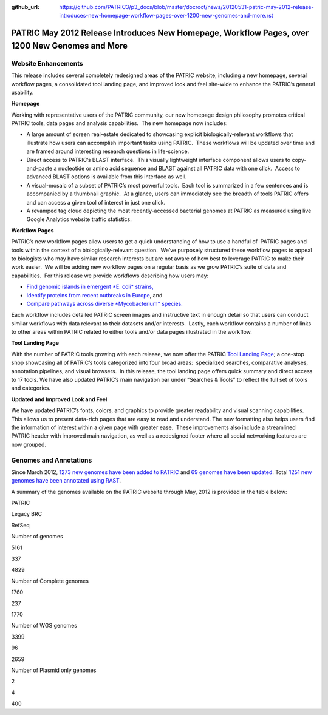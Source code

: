 :github_url: https://github.com/PATRIC3/p3_docs/blob/master/docroot/news/20120531-patric-may-2012-release-introduces-new-homepage-workflow-pages-over-1200-new-genomes-and-more.rst

===============================================================================================
PATRIC May 2012 Release Introduces New Homepage, Workflow Pages, over 1200 New Genomes and More
===============================================================================================

.. feed-entry::
   :date: 2012-05-31

**Website Enhancements**
========================

This release includes several completely redesigned areas of the PATRIC
website, including a new homepage, several workflow pages, a
consolidated tool landing page, and improved look and feel site-wide to
enhance the PATRIC’s general usability.

**Homepage**

Working with representative users of the PATRIC community, our new
homepage design philosophy promotes critical PATRIC tools, data pages
and analysis capabilities.  The new homepage now includes:

-  A large amount of screen real-estate dedicated to showcasing explicit
   biologically-relevant workflows that illustrate how users can
   accomplish important tasks using PATRIC.  These workflows will be
   updated over time and are framed around interesting research
   questions in life-science.
-  Direct access to PATRIC’s BLAST interface.  This visually lightweight
   interface component allows users to copy-and-paste a nucleotide or
   amino acid sequence and BLAST against all PATRIC data with one
   click.  Access to advanced BLAST options is available from this
   interface as well.
-  A visual-mosaic of a subset of PATRIC’s most powerful tools.  Each
   tool is summarized in a few sentences and is accompanied by a
   thumbnail graphic.  At a glance, users can immediately see the
   breadth of tools PATRIC offers and can access a given tool of
   interest in just one click.
-  A revamped tag cloud depicting the most recently-accessed bacterial
   genomes at PATRIC as measured using live Google Analytics website
   traffic statistics.

**Workflow Pages**

PATRIC’s new workflow pages allow users to get a quick understanding of
how to use a handful of  PATRIC pages and tools within the context of a
biologically-relevant question.  We’ve purposely structured these
workflow pages to appeal to biologists who may have similar research
interests but are not aware of how best to leverage PATRIC to make their
work easier.  We will be adding new workflow pages on a regular basis as
we grow PATRIC’s suite of data and capabilities.  For this release we
provide workflows describing how users may:

-  `Find genomic islands in emergent *E. coli*
   strains, <http://www.patricbrc.org/portal/portal/patric/Workflow?page=new-e-coli-strain-virulence-analysis-via-genomic-island>`__
-  `Identify proteins from recent outbreaks in
   Europe <http://www.patricbrc.org/portal/portal/patric/Workflow?page=collect-2011-e-coli-outbreak-shiga-toxins>`__,
   and
-  `Compare pathways across diverse *Mycobacterium*
   species. <http://www.patricbrc.org/portal/portal/patric/Workflow?page=tb-comparative-pathways-wf>`__

Each workflow includes detailed PATRIC screen images and instructive
text in enough detail so that users can conduct similar workflows with
data relevant to their datasets and/or interests.  Lastly, each workflow
contains a number of links to other areas within PATRIC related to
either tools and/or data pages illustrated in the workflow.

**Tool Landing Page**

With the number of PATRIC tools growing with each release, we now offer
the PATRIC `Tool Landing
Page <http://www.patricbrc.org/portal/portal/patric/Tools>`__; a
one-stop shop showcasing all of PATRIC’s tools categorized into four
broad areas:  specialized searches, comparative analyses, annotation
pipelines, and visual browsers.  In this release, the tool landing page
offers quick summary and direct access to 17 tools. We have also updated
PATRIC’s main navigation bar under “Searches & Tools” to reflect the
full set of tools and categories.

**Updated and Improved Look and Feel**

We have updated PATRIC’s fonts, colors, and graphics to provide greater
readability and visual scanning capabilities.  This allows us to present
data-rich pages that are easy to read and understand. The new formatting
also helps users find the information of interest within a given page
with greater ease.  These improvements also include a streamlined PATRIC
header with improved main navigation, as well as a redesigned footer
where all social networking features are now grouped.

**Genomes and Annotations**
===========================

Since March 2012, \ `1273 new genomes have been added to
PATRIC <http://brcdownloads.vbi.vt.edu/patric2/genomes.May2012/RELEASE_NOTES/genomes_added>`__
and `69 genomes have been
updated <http://brcdownloads.vbi.vt.edu/patric2/genomes.May2012/RELEASE_NOTES/genomes_updated>`__.
Total `1251 new genomes have been annotated using
RAST <http://brcdownloads.vbi.vt.edu/patric2/genomes.May2012/RELEASE_NOTES/new_genomes_annotated>`__.

A summary of the genomes available on the PATRIC website through May,
2012 is provided in the table below:

.. raw:: html

   <table class="basic stripe" width="70%" border="1" cellspacing="0" cellpadding="0">

.. raw:: html

   <tr>

.. raw:: html

   <th width="40%">

.. raw:: html

   </th>

.. raw:: html

   <th width="20%" scope="col" class="right-align-text">

PATRIC

.. raw:: html

   </th>

.. raw:: html

   <th width="20%" scope="col" class="right-align-text">

Legacy BRC

.. raw:: html

   </th>

.. raw:: html

   <th width="20%" scope="col" class="right-align-text">

RefSeq

.. raw:: html

   </th>

.. raw:: html

   </tr>

.. raw:: html

   <tr>

.. raw:: html

   <th scope="row">

Number of genomes

.. raw:: html

   </th>

.. raw:: html

   <td class="right-align-text">

5161

.. raw:: html

   </td>

.. raw:: html

   <td class="right-align-text">

337

.. raw:: html

   </td>

.. raw:: html

   <td class="right-align-text">

4829

.. raw:: html

   </td>

.. raw:: html

   </tr>

.. raw:: html

   <tr>

.. raw:: html

   <th scope="row">

Number of Complete genomes

.. raw:: html

   </th>

.. raw:: html

   <td class="right-align-text">

1760

.. raw:: html

   </td>

.. raw:: html

   <td class="right-align-text">

237

.. raw:: html

   </td>

.. raw:: html

   <td class="right-align-text">

1770

.. raw:: html

   </td>

.. raw:: html

   </tr>

.. raw:: html

   <tr>

.. raw:: html

   <th scope="row">

Number of WGS genomes

.. raw:: html

   </th>

.. raw:: html

   <td class="right-align-text">

3399

.. raw:: html

   </td>

.. raw:: html

   <td class="right-align-text">

96

.. raw:: html

   </td>

.. raw:: html

   <td class="right-align-text">

2659

.. raw:: html

   </td>

.. raw:: html

   </tr>

.. raw:: html

   <tr>

.. raw:: html

   <th scope="row">

Number of Plasmid only genomes

.. raw:: html

   </th>

.. raw:: html

   <td class="right-align-text">

2

.. raw:: html

   </td>

.. raw:: html

   <td class="right-align-text">

4

.. raw:: html

   </td>

.. raw:: html

   <td class="right-align-text">

400

.. raw:: html

   </td>

.. raw:: html

   </tr>

.. raw:: html

   </table>
